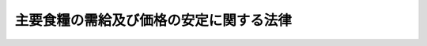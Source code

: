 .. _H06HO113:

========================================
主要食糧の需給及び価格の安定に関する法律
========================================

.. raw:: html
    
    
    <b>主要食糧の需給及び価格の安定に関する法律<br>
    （平成六年十二月十四日法律第百十三号）</b><br><br><div align="right">最終改正：平成二三年六月二四日法律第七四号</div><br><a name="0000000000000000000000000000000000000000000000000000000000000000000000000000000"></a>
    <br>
    　<a href="#1000000000001000000000000000000000000000000000000000000000000000000000000000000" target="data">第一章　総則（第一条―第三条）</a>
    <br>
    　<a href="#1000000000002000000000000000000000000000000000000000000000000000000000000000000" target="data">第二章　米穀の需給及び価格の安定を図るための措置</a>
    <br>
    　　<a href="#1000000000002000000001000000000000000000000000000000000000000000000000000000000" target="data">第一節　基本指針（第四条）</a>
    <br>
    　　<a href="#1000000000002000000002000000000000000000000000000000000000000000000000000000000" target="data">第二節　適正かつ円滑な流通の確保に関する措置</a>
    <br>
    　　　<a href="#1000000000002000000002000000001000000000000000000000000000000000000000000000000" target="data">第一款　生産調整方針（第五条―第七条）</a>
    <br>
    　　　<a href="#1000000000002000000002000000001002000000000000000000000000000000000000000000000" target="data">第一款の二　米穀の出荷又は販売の事業を行う者の遵守事項（第七条の二・第七条の三）</a>
    <br>
    　　　<a href="#1000000000002000000002000000002000000000000000000000000000000000000000000000000" target="data">第二款　米穀安定供給確保支援機構（第八条―第十七条）</a>
    <br>
    　　　<a href="#1000000000002000000002000000003000000000000000000000000000000000000000000000000" target="data">第三款　米穀価格形成センター（第十八条―第二十八条）</a>
    <br>
    　　<a href="#1000000000002000000003000000000000000000000000000000000000000000000000000000000" target="data">第三節　政府の買入れ及び売渡し（第二十九条―第三十三条）</a>
    <br>
    　　<a href="#1000000000002000000004000000000000000000000000000000000000000000000000000000000" target="data">第四節　政府以外の者の行う輸入及び輸出（第三十四条―第三十六条）</a>
    <br>
    　　<a href="#1000000000002000000005000000000000000000000000000000000000000000000000000000000" target="data">第五節　緊急時の措置（第三十七条―第四十条）</a>
    <br>
    　<a href="#1000000000003000000000000000000000000000000000000000000000000000000000000000000" target="data">第三章　麦その他主要食糧の需給及び価格の安定を図るための措置（第四十一条―第四十六条）</a>
    <br>
    　<a href="#1000000000004000000000000000000000000000000000000000000000000000000000000000000" target="data">第四章　雑則（第四十七条―第五十四条）</a>
    <br>
    　<a href="#1000000000005000000000000000000000000000000000000000000000000000000000000000000" target="data">第五章　罰則（第五十五条―第六十二条）</a>
    <br>
    　<a href="#5000000000000000000000000000000000000000000000000000000000000000000000000000000" target="data">附則</a>
    <br><p>　　　<b><a name="1000000000001000000000000000000000000000000000000000000000000000000000000000000">第一章　総則</a>
    </b>
    </p><p>
    </p><div class="arttitle"><a name="1000000000000000000000000000000000000000000000000100000000000000000000000000000">（目的）</a>
    </div><div class="item"><b>第一条</b>
    <a name="1000000000000000000000000000000000000000000000000100000000001000000000000000000"></a>
    　この法律は、主要な食糧である米穀及び麦が主食としての役割を果たし、かつ、重要な農産物としての地位を占めていることにかんがみ、米穀の生産者から消費者までの適正かつ円滑な流通を確保するための措置並びに政府による主要食糧の買入れ、輸入及び売渡しの措置を総合的に講ずることにより、主要食糧の需給及び価格の安定を図り、もって国民生活と国民経済の安定に資することを目的とする。
    </div>
    
    <p>
    </p><div class="arttitle"><a name="1000000000000000000000000000000000000000000000000200000000000000000000000000000">（主要食糧の需給及び価格の安定を図るための基本方針）</a>
    </div><div class="item"><b>第二条</b>
    <a name="1000000000000000000000000000000000000000000000000200000000001000000000000000000"></a>
    　政府は、米穀の需給及び価格の安定を図るため、米穀の需給の適確な見通しを策定し、これに基づき、整合性をもって、米穀の需給の均衡を図るための生産調整の円滑な推進、米穀の供給が不足する事態に備えた備蓄の機動的な運営及び消費者が必要とする米穀の適正かつ円滑な流通の確保を図るとともに、米穀の適切な買入れ、輸入及び売渡しを行うものとする。
    </div>
    <div class="item"><b><a name="1000000000000000000000000000000000000000000000000200000000002000000000000000000">２</a>
    </b>
    　政府は、前項に規定する生産調整の円滑な推進に関する施策を講ずるに当たっては、生産者の自主的な努力を支援することを旨とするとともに、水田における稲以外の作物の生産の振興に関する施策その他関連施策との有機的な連携を図りつつ、地域の特性に応じて、これを行うよう努めなければならない。
    </div>
    <div class="item"><b><a name="1000000000000000000000000000000000000000000000000200000000003000000000000000000">３</a>
    </b>
    　政府は、麦の需給及び価格の安定を図るため、麦の需給の適確な見通しを策定し、これに基づき、麦の供給が不足する事態に備えた備蓄の円滑な運営を図るとともに、麦の適切な輸入及び売渡しを行うものとする。
    </div>
    
    <p>
    </p><div class="arttitle"><a name="1000000000000000000000000000000000000000000000000300000000000000000000000000000">（定義）</a>
    </div><div class="item"><b>第三条</b>
    <a name="1000000000000000000000000000000000000000000000000300000000001000000000000000000"></a>
    　この法律において「主要食糧」とは、米穀、麦（小麦、大麦及びはだか麦をいう。以下同じ。）その他政令で定める食糧（これらを加工し、又は調製したものであって政令で定めるものを含む。）をいう。
    </div>
    <div class="item"><b><a name="1000000000000000000000000000000000000000000000000300000000002000000000000000000">２</a>
    </b>
    　この法律において「米穀の備蓄」とは、米穀の生産量の減少によりその供給が不足する事態に備え、必要な数量の米穀を在庫として保有することをいう。
    </div>
    <div class="item"><b><a name="1000000000000000000000000000000000000000000000000300000000003000000000000000000">３</a>
    </b>
    　この法律において「麦の備蓄」とは、麦の輸入の途絶等によりその供給が不足する事態に備え、必要な数量の麦を在庫として保有することをいう。
    </div>
    
    
    <p>　　　<b><a name="1000000000002000000000000000000000000000000000000000000000000000000000000000000">第二章　米穀の需給及び価格の安定を図るための措置</a>
    </b>
    </p><p>　　　　<b><a name="1000000000002000000001000000000000000000000000000000000000000000000000000000000">第一節　基本指針</a>
    </b>
    </p><p>
    </p><div class="item"><b><a name="1000000000000000000000000000000000000000000000000400000000000000000000000000000">第四条</a>
    </b>
    <a name="1000000000000000000000000000000000000000000000000400000000001000000000000000000"></a>
    　農林水産大臣は、米穀の需給及び価格の安定を図るため、政令で定めるところにより、毎年、米穀の需給及び価格の安定に関する基本指針（以下「基本指針」という。）を定めるものとする。
    </div>
    <div class="item"><b><a name="1000000000000000000000000000000000000000000000000400000000002000000000000000000">２</a>
    </b>
    　基本指針においては、次に掲げる事項を定めるものとする。
    <div class="number"><b><a name="1000000000000000000000000000000000000000000000000400000000002000000001000000000">一</a>
    </b>
    　米穀の需給及び価格の安定に関する基本方針
    </div>
    <div class="number"><b><a name="1000000000000000000000000000000000000000000000000400000000002000000002000000000">二</a>
    </b>
    　米穀の需給の見通しに関する事項
    </div>
    <div class="number"><b><a name="1000000000000000000000000000000000000000000000000400000000002000000003000000000">三</a>
    </b>
    　米穀の備蓄の目標数量その他米穀の備蓄の運営に関する事項
    </div>
    <div class="number"><b><a name="1000000000000000000000000000000000000000000000000400000000002000000004000000000">四</a>
    </b>
    　米穀の輸入数量及びその種類別の数量に関する事項
    </div>
    <div class="number"><b><a name="1000000000000000000000000000000000000000000000000400000000002000000005000000000">五</a>
    </b>
    　その他米穀の需給及び価格の安定に関する重要事項
    </div>
    </div>
    <div class="item"><b><a name="1000000000000000000000000000000000000000000000000400000000003000000000000000000">３</a>
    </b>
    　農林水産大臣は、前項第二号に掲げる事項を定めるため必要があるときは、都道府県知事に対し、資料の提出その他必要な協力を求めることができる。
    </div>
    <div class="item"><b><a name="1000000000000000000000000000000000000000000000000400000000004000000000000000000">４</a>
    </b>
    　農林水産大臣は、基本指針を定めようとするときは、食料・農業・農村政策審議会の意見を聴かなければならない。
    </div>
    <div class="item"><b><a name="1000000000000000000000000000000000000000000000000400000000005000000000000000000">５</a>
    </b>
    　農林水産大臣は、基本指針を定めたときは、遅滞なく、これを公表しなければならない。
    </div>
    <div class="item"><b><a name="1000000000000000000000000000000000000000000000000400000000006000000000000000000">６</a>
    </b>
    　農林水産大臣は、米穀の需給事情その他の経済事情に変動が生じた場合において、特に必要があると認めるときは、基本指針を変更することができる。
    </div>
    <div class="item"><b><a name="1000000000000000000000000000000000000000000000000400000000007000000000000000000">７</a>
    </b>
    　第三項から第五項までの規定は、前項の規定による基本指針の変更について準用する。
    </div>
    
    
    <p>　　　　<b><a name="1000000000002000000002000000000000000000000000000000000000000000000000000000000">第二節　適正かつ円滑な流通の確保に関する措置</a>
    </b>
    </p><p>　　　　　<b><a name="1000000000002000000002000000001000000000000000000000000000000000000000000000000">第一款　生産調整方針</a>
    </b>
    </p><p>
    </p><div class="arttitle"><a name="1000000000000000000000000000000000000000000000000500000000000000000000000000000">（生産調整方針の認定）</a>
    </div><div class="item"><b>第五条</b>
    <a name="1000000000000000000000000000000000000000000000000500000000001000000000000000000"></a>
    　米穀の生産者又は出荷の事業を行う者の組織する団体その他政令で定める者（以下「生産出荷団体等」という。）は、農林水産省令で定めるところにより、米穀の生産調整に関する方針（以下「生産調整方針」という。）を作成し、当該生産調整方針が適当である旨の農林水産大臣の認定を受けることができる。
    </div>
    <div class="item"><b><a name="1000000000000000000000000000000000000000000000000500000000002000000000000000000">２</a>
    </b>
    　生産調整方針においては、次に掲げる事項を定めるものとする。
    <div class="number"><b><a name="1000000000000000000000000000000000000000000000000500000000002000000001000000000">一</a>
    </b>
    　生産調整方針に従って米穀の生産を行う者に係る米穀の生産数量の目標（以下「生産数量目標」という。）の設定方針
    </div>
    <div class="number"><b><a name="1000000000000000000000000000000000000000000000000500000000002000000002000000000">二</a>
    </b>
    　生産数量目標を達成するためとるべき措置（天候その他の自然的条件の変化により生産数量目標を上回って生産された数量の米穀に係る措置を含む。）
    </div>
    </div>
    <div class="item"><b><a name="1000000000000000000000000000000000000000000000000500000000003000000000000000000">３</a>
    </b>
    　農林水産大臣は、第一項の認定の申請が次の各号のすべてに該当するときは、同項の認定をするものとする。
    <div class="number"><b><a name="1000000000000000000000000000000000000000000000000500000000003000000001000000000">一</a>
    </b>
    　生産調整方針の内容が基本指針に照らして適切なものであること。
    </div>
    <div class="number"><b><a name="1000000000000000000000000000000000000000000000000500000000003000000002000000000">二</a>
    </b>
    　前項第二号に掲げる事項が生産数量目標を確実に達成するために適切なものであること。
    </div>
    <div class="number"><b><a name="1000000000000000000000000000000000000000000000000500000000003000000003000000000">三</a>
    </b>
    　その他農林水産省令で定める基準に適合するものであること。
    </div>
    </div>
    <div class="item"><b><a name="1000000000000000000000000000000000000000000000000500000000004000000000000000000">４</a>
    </b>
    　前三項に規定するもののほか、生産調整方針の認定及びその取消しに関し必要な事項は、政令で定める。
    </div>
    
    <p>
    </p><div class="arttitle"><a name="1000000000000000000000000000000000000000000000000600000000000000000000000000000">（生産調整方針に関する助言及び指導）</a>
    </div><div class="item"><b>第六条</b>
    <a name="1000000000000000000000000000000000000000000000000600000000001000000000000000000"></a>
    　国は、生産出荷団体等に対し、生産調整方針の作成及びその適切な運用のために必要な助言及び指導を行うように努めるものとする。
    </div>
    
    <p>
    </p><div class="item"><b><a name="1000000000000000000000000000000000000000000000000700000000000000000000000000000">第七条</a>
    </b>
    <a name="1000000000000000000000000000000000000000000000000700000000001000000000000000000"></a>
    　生産出荷団体等は、生産調整方針の作成及びその適切な運用のため、地方公共団体に対し、必要な協力を求めることができる。
    </div>
    <div class="item"><b><a name="1000000000000000000000000000000000000000000000000700000000002000000000000000000">２</a>
    </b>
    　地方公共団体は、前項の規定により協力を求められた場合において、生産調整方針の作成及びその適切な運用がその地方公共団体の区域の特性に応じた農業の振興に資すると認めるときは、必要な助言及び指導を行うように努めるものとする。
    </div>
    
    
    <p>　　　　　<b><a name="1000000000002000000002000000001002000000000000000000000000000000000000000000000">第一款の二　米穀の出荷又は販売の事業を行う者の遵守事項</a>
    </b>
    </p><p>
    </p><div class="arttitle"><a name="1000000000000000000000000000000000000000000000000700200000000000000000000000000">（遵守事項）</a>
    </div><div class="item"><b>第七条の二</b>
    <a name="1000000000000000000000000000000000000000000000000700200000001000000000000000000"></a>
    　農林水産大臣は、米穀の適正かつ円滑な流通を確保するため、農林水産省令で、米穀の用途別の管理の方法その他の米穀の出荷又は販売の事業を行う者がその業務の方法に関し遵守すべき事項を定めることができる。
    </div>
    
    <p>
    </p><div class="arttitle"><a name="1000000000000000000000000000000000000000000000000700300000000000000000000000000">（勧告及び命令）</a>
    </div><div class="item"><b>第七条の三</b>
    <a name="1000000000000000000000000000000000000000000000000700300000001000000000000000000"></a>
    　農林水産大臣は、米穀の出荷又は販売の事業を行う者が前条の農林水産省令で定める事項を遵守していないと認めるときは、その者に対し、期限を定めて、その業務の方法を改善すべきことを勧告することができる。
    </div>
    <div class="item"><b><a name="1000000000000000000000000000000000000000000000000700300000002000000000000000000">２</a>
    </b>
    　農林水産大臣は、前項の規定による勧告を受けた者が、正当な理由がなくてその勧告に従わないときは、その者に対し、期限を定めて、その勧告に係る措置をとるべきことを命ずることができる。
    </div>
    
    
    <p>　　　　　<b><a name="1000000000002000000002000000002000000000000000000000000000000000000000000000000">第二款　米穀安定供給確保支援機構</a>
    </b>
    </p><p>
    </p><div class="arttitle"><a name="1000000000000000000000000000000000000000000000000800000000000000000000000000000">（指定）</a>
    </div><div class="item"><b>第八条</b>
    <a name="1000000000000000000000000000000000000000000000000800000000001000000000000000000"></a>
    　農林水産大臣は、米穀の安定供給の確保を支援することを目的とする一般社団法人、一般財団法人その他営利を目的としない法人であって、次条に規定する業務を適正かつ確実に行うことができると認められるものを、その申請により、全国を通じて一個に限り、米穀安定供給確保支援機構（以下「機構」という。）として指定することができる。
    </div>
    <div class="item"><b><a name="1000000000000000000000000000000000000000000000000800000000002000000000000000000">２</a>
    </b>
    　農林水産大臣は、前項の規定による指定をしたときは、機構の名称、住所及び事務所の所在地を官報で公示しなければならない。
    </div>
    <div class="item"><b><a name="1000000000000000000000000000000000000000000000000800000000003000000000000000000">３</a>
    </b>
    　機構は、その名称、住所又は事務所の所在地を変更しようとするときは、あらかじめ、その旨を農林水産大臣に届け出なければならない。
    </div>
    <div class="item"><b><a name="1000000000000000000000000000000000000000000000000800000000004000000000000000000">４</a>
    </b>
    　農林水産大臣は、前項の規定による届出があったときは、その旨を官報で公示しなければならない。
    </div>
    
    <p>
    </p><div class="arttitle"><a name="1000000000000000000000000000000000000000000000000900000000000000000000000000000">（業務）</a>
    </div><div class="item"><b>第九条</b>
    <a name="1000000000000000000000000000000000000000000000000900000000001000000000000000000"></a>
    　機構は、次に掲げる業務を行うものとする。
    <div class="number"><b><a name="1000000000000000000000000000000000000000000000000900000000001000000001000000000">一</a>
    </b>
    　第五条第一項の認定に係る生産調整方針に従って米穀の生産を行う者に対し、当該認定に係る生産調整方針に基づき同条第二項第二号に規定する米穀を在庫として保有する措置の実施のために必要な資金に充てるための無利子の資金の貸付けを行うこと。
    </div>
    <div class="number"><b><a name="1000000000000000000000000000000000000000000000000900000000001000000002000000000">二</a>
    </b>
    　米穀の安定供給の確保に資する売買取引に係る米穀の買受けに係る債務（当該債務の履行に必要な資金の借入れに係る債務を含む。）を保証すること。
    </div>
    <div class="number"><b><a name="1000000000000000000000000000000000000000000000000900000000001000000003000000000">三</a>
    </b>
    　前二号に掲げる業務に附帯する業務を行うこと。
    </div>
    </div>
    
    <p>
    </p><div class="arttitle"><a name="1000000000000000000000000000000000000000000000001000000000000000000000000000000">（業務の委託）</a>
    </div><div class="item"><b>第十条</b>
    <a name="1000000000000000000000000000000000000000000000001000000000001000000000000000000"></a>
    　機構は、農林水産大臣の認可を受けて、前条第一号に掲げる業務（貸付けの決定を除く。）及び同条第二号に掲げる業務（債務の保証の決定を除く。）の一部を金融機関に委託することができる。
    </div>
    <div class="item"><b><a name="1000000000000000000000000000000000000000000000001000000000002000000000000000000">２</a>
    </b>
    　金融機関は、他の法律の規定にかかわらず、前項の規定による委託を受け、当該業務を行うことができる。
    </div>
    
    <p>
    </p><div class="arttitle"><a name="1000000000000000000000000000000000000000000000001100000000000000000000000000000">（業務規程の認可）</a>
    </div><div class="item"><b>第十一条</b>
    <a name="1000000000000000000000000000000000000000000000001100000000001000000000000000000"></a>
    　機構は、第九条第一号及び第二号に掲げる業務（以下「貸付等業務」という。）を行うときは、貸付等業務の開始前に、貸付等業務の実施に関する規程（以下この款において「業務規程」という。）を作成し、農林水産大臣の認可を受けなければならない。これを変更しようとするときも、同様とする。
    </div>
    <div class="item"><b><a name="1000000000000000000000000000000000000000000000001100000000002000000000000000000">２</a>
    </b>
    　農林水産大臣は、前項の認可をした業務規程が貸付等業務の適正かつ確実な実施上不適当となったと認めるときは、その業務規程を変更すべきことを命ずることができる。
    </div>
    <div class="item"><b><a name="1000000000000000000000000000000000000000000000001100000000003000000000000000000">３</a>
    </b>
    　業務規程に記載すべき事項及び第一項の認可の基準については、農林水産省令で定める。
    </div>
    
    <p>
    </p><div class="arttitle"><a name="1000000000000000000000000000000000000000000000001200000000000000000000000000000">（事業計画等）</a>
    </div><div class="item"><b>第十二条</b>
    <a name="1000000000000000000000000000000000000000000000001200000000001000000000000000000"></a>
    　機構は、毎事業年度、農林水産省令で定めるところにより、事業計画及び収支予算を作成し、農林水産大臣の認可を受けなければならない。これを変更しようとするときも、同様とする。
    </div>
    <div class="item"><b><a name="1000000000000000000000000000000000000000000000001200000000002000000000000000000">２</a>
    </b>
    　機構は、農林水産省令で定めるところにより、毎事業年度終了後、事業報告書、貸借対照表、収支決算書及び財産目録を作成し、農林水産大臣に提出し、その承認を受けなければならない。
    </div>
    
    <p>
    </p><div class="arttitle"><a name="1000000000000000000000000000000000000000000000001300000000000000000000000000000">（区分経理）</a>
    </div><div class="item"><b>第十三条</b>
    <a name="1000000000000000000000000000000000000000000000001300000000001000000000000000000"></a>
    　機構は、第九条第一号に掲げる業務（これに附帯する業務を含む。）に係る経理、同条第二号に掲げる業務（これに附帯する業務を含む。）に係る経理及びその他の業務に係る経理をそれぞれ区分して整理しなければならない。
    </div>
    
    <p>
    </p><div class="arttitle"><a name="1000000000000000000000000000000000000000000000001400000000000000000000000000000">（農林水産省令への委任）</a>
    </div><div class="item"><b>第十四条</b>
    <a name="1000000000000000000000000000000000000000000000001400000000001000000000000000000"></a>
    　前二条に定めるもののほか、機構が貸付等業務を行う場合における機構の財務及び会計に関し必要な事項は、農林水産省令で定める。
    </div>
    
    <p>
    </p><div class="arttitle"><a name="1000000000000000000000000000000000000000000000001500000000000000000000000000000">（改善命令）</a>
    </div><div class="item"><b>第十五条</b>
    <a name="1000000000000000000000000000000000000000000000001500000000001000000000000000000"></a>
    　農林水産大臣は、第九条各号に掲げる業務の運営に関し改善が必要であると認めるときは、機構に対し、その改善に必要な措置をとるべきことを命ずることができる。
    </div>
    
    <p>
    </p><div class="arttitle"><a name="1000000000000000000000000000000000000000000000001600000000000000000000000000000">（指定の取消し）</a>
    </div><div class="item"><b>第十六条</b>
    <a name="1000000000000000000000000000000000000000000000001600000000001000000000000000000"></a>
    　農林水産大臣は、機構が次の各号のいずれかに該当するときは、第八条第一項の規定による指定（以下この条において「指定」という。）を取り消すことができる。
    <div class="number"><b><a name="1000000000000000000000000000000000000000000000001600000000001000000001000000000">一</a>
    </b>
    　第九条各号に掲げる業務を適正かつ確実に実施することができないと認められるとき。
    </div>
    <div class="number"><b><a name="1000000000000000000000000000000000000000000000001600000000001000000002000000000">二</a>
    </b>
    　指定に関し不正の行為があったとき。
    </div>
    <div class="number"><b><a name="1000000000000000000000000000000000000000000000001600000000001000000003000000000">三</a>
    </b>
    　この款の規定又は当該規定に基づく命令若しくは処分に違反したとき。
    </div>
    <div class="number"><b><a name="1000000000000000000000000000000000000000000000001600000000001000000004000000000">四</a>
    </b>
    　第十一条第一項の認可を受けた業務規程によらないで貸付等業務を行ったとき。
    </div>
    </div>
    <div class="item"><b><a name="1000000000000000000000000000000000000000000000001600000000002000000000000000000">２</a>
    </b>
    　農林水産大臣は、前項の規定により指定を取り消したときは、その旨を官報で公示しなければならない。
    </div>
    
    <p>
    </p><div class="arttitle"><a name="1000000000000000000000000000000000000000000000001700000000000000000000000000000">（資金の貸付け）</a>
    </div><div class="item"><b>第十七条</b>
    <a name="1000000000000000000000000000000000000000000000001700000000001000000000000000000"></a>
    　政府は、機構に対し、第九条第一号に掲げる業務に要する資金の一部を無利子で貸し付けることができる。
    </div>
    <div class="item"><b><a name="1000000000000000000000000000000000000000000000001700000000002000000000000000000">２</a>
    </b>
    　前項の規定による貸付金の償還方法は、政令で定める。
    </div>
    
    
    <p>　　　　　<b><a name="1000000000002000000002000000003000000000000000000000000000000000000000000000000">第三款　米穀価格形成センター</a>
    </b>
    </p><p>
    </p><div class="arttitle"><a name="1000000000000000000000000000000000000000000000001800000000000000000000000000000">（指定）</a>
    </div><div class="item"><b>第十八条</b>
    <a name="1000000000000000000000000000000000000000000000001800000000001000000000000000000"></a>
    　農林水産大臣は、米穀の取引の指標とすべき適正な価格の形成を図り、もってその円滑な取引に資することを目的とする一般社団法人、一般財団法人その他営利を目的としない法人であって、次条に規定する業務を適正かつ確実に行うことができると認められるものを、その申請により、米穀価格形成センター（以下「センター」という。）として指定することができる。
    </div>
    <div class="item"><b><a name="1000000000000000000000000000000000000000000000001800000000002000000000000000000">２</a>
    </b>
    　農林水産大臣は、前項の規定による指定をしたときは、当該センターの名称、住所及び事務所の所在地を官報で公示しなければならない。
    </div>
    <div class="item"><b><a name="1000000000000000000000000000000000000000000000001800000000003000000000000000000">３</a>
    </b>
    　センターは、その名称、住所又は事務所の所在地を変更しようとするときは、あらかじめ、その旨を農林水産大臣に届け出なければならない。
    </div>
    <div class="item"><b><a name="1000000000000000000000000000000000000000000000001800000000004000000000000000000">４</a>
    </b>
    　農林水産大臣は、前項の規定による届出があったときは、その旨を官報で公示しなければならない。
    </div>
    
    <p>
    </p><div class="arttitle"><a name="1000000000000000000000000000000000000000000000001900000000000000000000000000000">（業務）</a>
    </div><div class="item"><b>第十九条</b>
    <a name="1000000000000000000000000000000000000000000000001900000000001000000000000000000"></a>
    　センターは、次に掲げる業務を行うものとする。
    <div class="number"><b><a name="1000000000000000000000000000000000000000000000001900000000001000000001000000000">一</a>
    </b>
    　米穀の取引の指標とすべき価格の形成に必要なその売買取引を行うための施設（以下「価格形成施設」という。）を開設すること。
    </div>
    <div class="number"><b><a name="1000000000000000000000000000000000000000000000001900000000001000000002000000000">二</a>
    </b>
    　前号に掲げる業務に附帯する業務を行うこと。
    </div>
    </div>
    
    <p>
    </p><div class="arttitle"><a name="1000000000000000000000000000000000000000000000002000000000000000000000000000000">（業務規程の認可）</a>
    </div><div class="item"><b>第二十条</b>
    <a name="1000000000000000000000000000000000000000000000002000000000001000000000000000000"></a>
    　センターは、前条第一号に掲げる業務を行うときは、当該業務の開始前に、当該業務の実施に関する規程（以下この款において「業務規程」という。）を作成し、農林水産大臣の認可を受けなければならない。これを変更しようとするときも、同様とする。
    </div>
    <div class="item"><b><a name="1000000000000000000000000000000000000000000000002000000000002000000000000000000">２</a>
    </b>
    　農林水産大臣は、前項の認可をした業務規程が前条第一号に掲げる業務の適正かつ確実な実施上不適当となったと認めるときは、その業務規程を変更すべきことを命ずることができる。
    </div>
    <div class="item"><b><a name="1000000000000000000000000000000000000000000000002000000000003000000000000000000">３</a>
    </b>
    　業務規程に記載すべき事項及び第一項の認可の基準については、農林水産省令で定める。
    </div>
    
    <p>
    </p><div class="arttitle"><a name="1000000000000000000000000000000000000000000000002100000000000000000000000000000">（売買取引を行うことができる者）</a>
    </div><div class="item"><b>第二十一条</b>
    <a name="1000000000000000000000000000000000000000000000002100000000001000000000000000000"></a>
    　価格形成施設における米穀の売買取引（以下「売買取引」という。）を行うことができる者は、米穀の買入れ又は売渡しの業務を適確に遂行するに足りる資力信用を有しない者その他の業務規程で定める者以外の者とする。
    </div>
    
    <p>
    </p><div class="arttitle"><a name="1000000000000000000000000000000000000000000000002200000000000000000000000000000">（売買取引）</a>
    </div><div class="item"><b>第二十二条</b>
    <a name="1000000000000000000000000000000000000000000000002200000000001000000000000000000"></a>
    　売買取引は、入札の方法その他業務規程で定める方法によらなければならない。
    </div>
    <div class="item"><b><a name="1000000000000000000000000000000000000000000000002200000000002000000000000000000">２</a>
    </b>
    　センターは、売買取引において、不正な行為が行われ、又は不当な価格が形成されていると認めるときは、業務規程で定めるところにより、売買取引を行う者に対し、売買取引の制限をすることができる。
    </div>
    <div class="item"><b><a name="1000000000000000000000000000000000000000000000002200000000003000000000000000000">３</a>
    </b>
    　センターは、前項の規定により売買取引の制限をしたときは、速やかに、その旨を農林水産大臣に報告しなければならない。
    </div>
    
    <p>
    </p><div class="arttitle"><a name="1000000000000000000000000000000000000000000000002300000000000000000000000000000">（売買取引数量等の公表）</a>
    </div><div class="item"><b>第二十三条</b>
    <a name="1000000000000000000000000000000000000000000000002300000000001000000000000000000"></a>
    　センターは、売買取引が行われたときは、売買取引の数量及び価格その他農林水産省令で定める事項を公表しなければならない。
    </div>
    
    <p>
    </p><div class="arttitle"><a name="1000000000000000000000000000000000000000000000002400000000000000000000000000000">（事業計画等）</a>
    </div><div class="item"><b>第二十四条</b>
    <a name="1000000000000000000000000000000000000000000000002400000000001000000000000000000"></a>
    　センターは、毎事業年度、農林水産省令で定めるところにより、事業計画及び収支予算を作成し、農林水産大臣の認可を受けなければならない。これを変更しようとするときも、同様とする。
    </div>
    <div class="item"><b><a name="1000000000000000000000000000000000000000000000002400000000002000000000000000000">２</a>
    </b>
    　センターは、農林水産省令で定めるところにより、毎事業年度終了後、事業報告書及び収支決算書を作成し、農林水産大臣に提出しなければならない。
    </div>
    
    <p>
    </p><div class="arttitle"><a name="1000000000000000000000000000000000000000000000002500000000000000000000000000000">（役員の選任及び解任）</a>
    </div><div class="item"><b>第二十五条</b>
    <a name="1000000000000000000000000000000000000000000000002500000000001000000000000000000"></a>
    　センターの役員の選任及び解任は、農林水産大臣の認可を受けなければ、その効力を生じない。
    </div>
    <div class="item"><b><a name="1000000000000000000000000000000000000000000000002500000000002000000000000000000">２</a>
    </b>
    　センターの役員が、この款の規定（当該規定に基づく命令及び処分を含む。）若しくは第二十条第一項の認可を受けた業務規程に違反する行為をしたとき、又は第十九条第一号に掲げる業務に関し著しく不適当な行為をしたときは、農林水産大臣は、センターに対し、その役員を解任すべきことを命ずることができる。
    </div>
    
    <p>
    </p><div class="arttitle"><a name="1000000000000000000000000000000000000000000000002600000000000000000000000000000">（秘密保持義務）</a>
    </div><div class="item"><b>第二十六条</b>
    <a name="1000000000000000000000000000000000000000000000002600000000001000000000000000000"></a>
    　センターの役員若しくは職員又はこれらの職にあった者は、第十九条第一号に掲げる業務に関して知り得た秘密を漏らしてはならない。
    </div>
    
    <p>
    </p><div class="arttitle"><a name="1000000000000000000000000000000000000000000000002700000000000000000000000000000">（改善命令）</a>
    </div><div class="item"><b>第二十七条</b>
    <a name="1000000000000000000000000000000000000000000000002700000000001000000000000000000"></a>
    　農林水産大臣は、第十九条各号に掲げる業務の運営に関し改善が必要であると認めるときは、センターに対し、その改善に必要な措置をとるべきことを命ずることができる。
    </div>
    
    <p>
    </p><div class="arttitle"><a name="1000000000000000000000000000000000000000000000002800000000000000000000000000000">（指定の取消し）</a>
    </div><div class="item"><b>第二十八条</b>
    <a name="1000000000000000000000000000000000000000000000002800000000001000000000000000000"></a>
    　農林水産大臣は、センターが次の各号のいずれかに該当するときは、第十八条第一項の規定による指定（以下この条において「指定」という。）を取り消すことができる。
    <div class="number"><b><a name="1000000000000000000000000000000000000000000000002800000000001000000001000000000">一</a>
    </b>
    　第十九条各号に掲げる業務を適正かつ確実に実施することができないと認められるとき。
    </div>
    <div class="number"><b><a name="1000000000000000000000000000000000000000000000002800000000001000000002000000000">二</a>
    </b>
    　指定に関し不正の行為があったとき。
    </div>
    <div class="number"><b><a name="1000000000000000000000000000000000000000000000002800000000001000000003000000000">三</a>
    </b>
    　この款の規定又は当該規定に基づく命令若しくは処分に違反したとき。
    </div>
    <div class="number"><b><a name="1000000000000000000000000000000000000000000000002800000000001000000004000000000">四</a>
    </b>
    　第二十条第一項の認可を受けた業務規程によらないで第十九条第一号に掲げる業務を行ったとき。
    </div>
    </div>
    <div class="item"><b><a name="1000000000000000000000000000000000000000000000002800000000002000000000000000000">２</a>
    </b>
    　農林水産大臣は、前項の規定により指定を取り消したときは、その旨を官報で公示しなければならない。
    </div>
    
    
    
    <p>　　　　<b><a name="1000000000002000000003000000000000000000000000000000000000000000000000000000000">第三節　政府の買入れ及び売渡し</a>
    </b>
    </p><p>
    </p><div class="arttitle"><a name="1000000000000000000000000000000000000000000000002900000000000000000000000000000">（米穀の政府買入れ及び政府売渡し）</a>
    </div><div class="item"><b>第二十九条</b>
    <a name="1000000000000000000000000000000000000000000000002900000000001000000000000000000"></a>
    　政府は、米穀の備蓄の円滑な運営を図るため、農林水産省令で定める手続に従い、基本指針に即して、国内産米穀の買入れを行い、及び第四十七条第二項に規定する届出事業者その他農林水産省令で定める者（以下「買受資格者」という。）に対し当該米穀の売渡しを行うものとする。
    </div>
    
    <p>
    </p><div class="arttitle"><a name="1000000000000000000000000000000000000000000000003000000000000000000000000000000">（米穀等の輸入を目的とする買入れ及び当該米穀の売渡し）</a>
    </div><div class="item"><b>第三十条</b>
    <a name="1000000000000000000000000000000000000000000000003000000000001000000000000000000"></a>
    　政府は、米穀等（米穀及び米穀を加工し、又は調製したものであって政令で定めるものをいう。以下この章において同じ。）の輸入を目的とする買入れを行い、及び買受資格者に対し当該米穀の売渡しを行うことができる。
    </div>
    <div class="item"><b><a name="1000000000000000000000000000000000000000000000003000000000002000000000000000000">２</a>
    </b>
    　政府は、必要があると認める場合には、前項の米穀等の買入れを他に委託することができる。
    </div>
    <div class="item"><b><a name="1000000000000000000000000000000000000000000000003000000000003000000000000000000">３</a>
    </b>
    　第一項の輸入を目的とする買入れに係る米穀を同項の規定により売り渡す場合の価格は、国際約束に従って農林水産大臣が定めて告示する額を、当該米穀の買入れの価格に加えて得た額を超えてはならない。
    </div>
    
    <p>
    </p><div class="arttitle"><a name="1000000000000000000000000000000000000000000000003100000000000000000000000000000">（輸入に係る米穀等の特別な方式による買入れ及び売渡し）</a>
    </div><div class="item"><b>第三十一条</b>
    <a name="1000000000000000000000000000000000000000000000003100000000001000000000000000000"></a>
    　政府は、米穀等の輸入を行おうとする者及び当該輸入に係る米穀等の買受けを行おうとする買受資格者の連名による申込みに応じて、当該輸入に係る米穀等を買い入れることができる。
    </div>
    <div class="item"><b><a name="1000000000000000000000000000000000000000000000003100000000002000000000000000000">２</a>
    </b>
    　政府は、前項の規定により買い入れた米穀等を同項の申込みを行った買受資格者に対し、当該申込みに応じて売り渡すものとする。
    </div>
    <div class="item"><b><a name="1000000000000000000000000000000000000000000000003100000000003000000000000000000">３</a>
    </b>
    　第一項の規定により買い入れた米穀等を前項の規定により売り渡す場合の価格は、国際約束に従って農林水産大臣が定めて告示する額を、当該米穀等の買入れの価格に加えて得た額を超えてはならない。
    </div>
    
    <p>
    </p><div class="arttitle"><a name="1000000000000000000000000000000000000000000000003200000000000000000000000000000">（米穀等の輸出を目的とする売渡し）</a>
    </div><div class="item"><b>第三十二条</b>
    <a name="1000000000000000000000000000000000000000000000003200000000001000000000000000000"></a>
    　政府は、特に必要があると認めるときは、米穀等の輸出を目的とする売渡しを行うことができる。
    </div>
    <div class="item"><b><a name="1000000000000000000000000000000000000000000000003200000000002000000000000000000">２</a>
    </b>
    　第三十条第二項の規定は、前項の米穀等の売渡しについて準用する。
    </div>
    
    <p>
    </p><div class="arttitle"><a name="1000000000000000000000000000000000000000000000003300000000000000000000000000000">（政府売渡しの附帯条件等）</a>
    </div><div class="item"><b>第三十三条</b>
    <a name="1000000000000000000000000000000000000000000000003300000000001000000000000000000"></a>
    　農林水産大臣は、第二十九条から前条までの規定により米穀を売り渡す場合には、売渡しに係る米穀の譲渡又は使用に関し、その時期、相手方等の制限その他必要な条件を付することができる。
    </div>
    <div class="item"><b><a name="1000000000000000000000000000000000000000000000003300000000002000000000000000000">２</a>
    </b>
    　農林水産大臣は、前項の規定により条件を付されて米穀の売渡しを受けた者が、その条件に違反したときは、当該違反に係る米穀の売渡価格に農林水産大臣が定める割合を乗じて得られる金額に相当する額の違約金を徴収することができる。
    </div>
    
    
    <p>　　　　<b><a name="1000000000002000000004000000000000000000000000000000000000000000000000000000000">第四節　政府以外の者の行う輸入及び輸出</a>
    </b>
    </p><p>
    </p><div class="arttitle"><a name="1000000000000000000000000000000000000000000000003400000000000000000000000000000">（米穀等の輸入）</a>
    </div><div class="item"><b>第三十四条</b>
    <a name="1000000000000000000000000000000000000000000000003400000000001000000000000000000"></a>
    　米穀等の輸入（<a href="/cgi-bin/idxrefer.cgi?H_FILE=%8f%ba%93%f1%8b%e3%96%40%98%5a%88%ea&amp;REF_NAME=%8a%d6%90%c5%96%40&amp;ANCHOR_F=&amp;ANCHOR_T=" target="inyo">関税法</a>
    （昭和二十九年法律第六十一号）<a href="/cgi-bin/idxrefer.cgi?H_FILE=%8f%ba%93%f1%8b%e3%96%40%98%5a%88%ea&amp;REF_NAME=%91%e6%93%f1%8f%f0&amp;ANCHOR_F=1000000000000000000000000000000000000000000000000200000000000000000000000000000&amp;ANCHOR_T=1000000000000000000000000000000000000000000000000200000000000000000000000000000#1000000000000000000000000000000000000000000000000200000000000000000000000000000" target="inyo">第二条</a>
    に定める輸入をいう。以下この項及び第四十五条第一項において同じ。）を行おうとする者は、国際約束に従って農林水産大臣が定めて告示する額に、当該輸入に係る米穀等の数量を乗じて得た額を、政府に納付しなければならない。ただし、次に掲げる場合は、この限りでない。
    <div class="number"><b><a name="1000000000000000000000000000000000000000000000003400000000001000000001000000000">一</a>
    </b>
    　第三十条第二項の規定による政府の委託を受けて輸入する場合
    </div>
    <div class="number"><b><a name="1000000000000000000000000000000000000000000000003400000000001000000002000000000">二</a>
    </b>
    　第三十一条の規定による連名による申込みに応じて行う政府の買入れ及び売渡しに係る米穀等を輸入する場合
    </div>
    <div class="number"><b><a name="1000000000000000000000000000000000000000000000003400000000001000000003000000000">三</a>
    </b>
    　国内の需給及び価格の安定に悪影響を及ぼすおそれのないものとして政令で定める米穀等を輸入する場合
    </div>
    </div>
    <div class="item"><b><a name="1000000000000000000000000000000000000000000000003400000000002000000000000000000">２</a>
    </b>
    　前項の納付金の受領は、<a href="/cgi-bin/idxrefer.cgi?H_FILE=%8f%ba%93%f1%8b%e3%96%40%98%5a%88%ea&amp;REF_NAME=%8a%d6%90%c5%96%40%91%e6%8e%b5%8f%5c%8f%f0%91%e6%88%ea%8d%80&amp;ANCHOR_F=1000000000000000000000000000000000000000000000007000000000001000000000000000000&amp;ANCHOR_T=1000000000000000000000000000000000000000000000007000000000001000000000000000000#1000000000000000000000000000000000000000000000007000000000001000000000000000000" target="inyo">関税法第七十条第一項</a>
    の許可、承認等とみなす。
    </div>
    <div class="item"><b><a name="1000000000000000000000000000000000000000000000003400000000003000000000000000000">３</a>
    </b>
    　第一項の納付金の納付手続その他納付金に関し必要な事項は、政令で定める。
    </div>
    
    <p>
    </p><div class="arttitle"><a name="1000000000000000000000000000000000000000000000003500000000000000000000000000000">（米穀の輸入数量の届出）</a>
    </div><div class="item"><b>第三十五条</b>
    <a name="1000000000000000000000000000000000000000000000003500000000001000000000000000000"></a>
    　前条第一項第三号に規定する米穀等のうち政令で定める米穀の輸入を行おうとする者は、農林水産省令で定めるところにより、あらかじめ、当該輸入に係る数量を農林水産大臣に届け出なければならない。
    </div>
    
    <p>
    </p><div class="arttitle"><a name="1000000000000000000000000000000000000000000000003600000000000000000000000000000">（米穀の輸出数量の届出）</a>
    </div><div class="item"><b>第三十六条</b>
    <a name="1000000000000000000000000000000000000000000000003600000000001000000000000000000"></a>
    　米穀の輸出を行おうとする者は、次に掲げる場合を除き、農林水産省令で定めるところにより、あらかじめ、当該輸出に係る数量を農林水産大臣に届け出なければならない。
    <div class="number"><b><a name="1000000000000000000000000000000000000000000000003600000000001000000001000000000">一</a>
    </b>
    　第三十二条第二項において準用する第三十条第二項の規定による政府の委託を受けて輸出する場合
    </div>
    <div class="number"><b><a name="1000000000000000000000000000000000000000000000003600000000001000000002000000000">二</a>
    </b>
    　国内の需給及び価格の安定に悪影響を及ぼすおそれのないものとして政令で定める米穀を輸出する場合
    </div>
    </div>
    
    
    <p>　　　　<b><a name="1000000000002000000005000000000000000000000000000000000000000000000000000000000">第五節　緊急時の措置</a>
    </b>
    </p><p>
    </p><div class="arttitle"><a name="1000000000000000000000000000000000000000000000003700000000000000000000000000000">（緊急時における対応）</a>
    </div><div class="item"><b>第三十七条</b>
    <a name="1000000000000000000000000000000000000000000000003700000000001000000000000000000"></a>
    　政府は、米穀の供給が大幅に不足し、又は不足するおそれがあるため、米穀の適正かつ円滑な供給が相当の期間極めて困難となることにより、国民生活の安定及び国民経済の円滑な運営に著しい支障を生じ、又は生ずるおそれがある場合において、その事態に対処するため次条から第四十条までに規定する措置を講ずる必要があると認めるときは、閣議の決定を経て、その旨を告示するものとする。
    </div>
    <div class="item"><b><a name="1000000000000000000000000000000000000000000000003700000000002000000000000000000">２</a>
    </b>
    　農林水産大臣は、前項の規定による告示のあったときは、政令で定めるところにより、基本指針を変更し、地域別及び期間別の米穀の供給目標数量を追加して定めなければならない。第四条第一項の規定により基本指針を定める場合においても、同様とする。
    </div>
    <div class="item"><b><a name="1000000000000000000000000000000000000000000000003700000000003000000000000000000">３</a>
    </b>
    　政府は、第一項に規定する事態が消滅したと認めるときは、直ちに、閣議の決定を経て、その旨を告示するものとする。
    </div>
    
    <p>
    </p><div class="arttitle"><a name="1000000000000000000000000000000000000000000000003800000000000000000000000000000">（米穀の出荷又は販売の事業を行う者に対する命令）</a>
    </div><div class="item"><b>第三十八条</b>
    <a name="1000000000000000000000000000000000000000000000003800000000001000000000000000000"></a>
    　農林水産大臣は、前条第一項に規定する事態に対処するため、基本指針に即して、米穀の出荷又は販売の事業を行う者に対し、その保有する米穀の譲渡、移動又は保管に関し、地域又は時期の指定、数量又は価格の制限に服すべきことを命ずることができる。
    </div>
    
    <p>
    </p><div class="arttitle"><a name="1000000000000000000000000000000000000000000000003900000000000000000000000000000">（米穀の生産者に対する命令）</a>
    </div><div class="item"><b>第三十九条</b>
    <a name="1000000000000000000000000000000000000000000000003900000000001000000000000000000"></a>
    　農林水産大臣は、前条に規定する措置を講じてもなお米穀の適正かつ円滑な供給を確保することが困難であると認められるときは、米穀の生産者に対し、売渡しをすべき期限及び数量を定めて、その生産した米穀を、政府に売り渡すべきことを命ずることができる。
    </div>
    <div class="item"><b><a name="1000000000000000000000000000000000000000000000003900000000002000000000000000000">２</a>
    </b>
    　前項の場合における政府の買入れの価格は、時価によるものとする。
    </div>
    
    <p>
    </p><div class="arttitle"><a name="1000000000000000000000000000000000000000000000004000000000000000000000000000000">（米穀の割当て又は配給等）</a>
    </div><div class="item"><b>第四十条</b>
    <a name="1000000000000000000000000000000000000000000000004000000000001000000000000000000"></a>
    　前二条に規定する措置をもってしては、第三十七条第一項に規定する事態を克服することが著しく困難であると認められる場合においては、政令で、米穀の割当て若しくは配給又は米穀の使用、譲渡若しくは譲受の制限若しくは禁止に関し必要な事項を定めることができる。
    </div>
    <div class="item"><b><a name="1000000000000000000000000000000000000000000000004000000000002000000000000000000">２</a>
    </b>
    　前項の政令で定める事項は、その事態を克服するため必要な限度を超えるものであってはならない。
    </div>
    
    
    
    <p>　　　<b><a name="1000000000003000000000000000000000000000000000000000000000000000000000000000000">第三章　麦その他主要食糧の需給及び価格の安定を図るための措置</a>
    </b>
    </p><p>
    </p><div class="arttitle"><a name="1000000000000000000000000000000000000000000000004100000000000000000000000000000">（麦の需給見通し）</a>
    </div><div class="item"><b>第四十一条</b>
    <a name="1000000000000000000000000000000000000000000000004100000000001000000000000000000"></a>
    　農林水産大臣は、麦の需給及び価格の安定を図るため、政令で定めるところにより、毎年、麦の需給に関する見通し（以下「需給見通し」という。）を定めるものとする。
    </div>
    <div class="item"><b><a name="1000000000000000000000000000000000000000000000004100000000002000000000000000000">２</a>
    </b>
    　需給見通しにおいては、次に掲げる事項を定めるものとする。
    <div class="number"><b><a name="1000000000000000000000000000000000000000000000004100000000002000000001000000000">一</a>
    </b>
    　麦の種類別需要数量に関する事項
    </div>
    <div class="number"><b><a name="1000000000000000000000000000000000000000000000004100000000002000000002000000000">二</a>
    </b>
    　前号の種類別需要数量に対応する麦の生産数量及び輸入数量に関する事項
    </div>
    <div class="number"><b><a name="1000000000000000000000000000000000000000000000004100000000002000000003000000000">三</a>
    </b>
    　麦の備蓄の種類別目標数量その他麦の備蓄の運営に関する事項
    </div>
    <div class="number"><b><a name="1000000000000000000000000000000000000000000000004100000000002000000004000000000">四</a>
    </b>
    　その他麦の需給の安定に関する重要事項
    </div>
    </div>
    <div class="item"><b><a name="1000000000000000000000000000000000000000000000004100000000003000000000000000000">３</a>
    </b>
    　第四条第三項から第七項までの規定は、需給見通しについて準用する。この場合において、同条第三項中「前項第二号」とあるのは「第四十一条第二項第一号及び第二号」と、同条第六項中「米穀」とあるのは「麦」と読み替えるものとする。
    </div>
    
    <p>
    </p><div class="arttitle"><a name="1000000000000000000000000000000000000000000000004200000000000000000000000000000">（麦等の輸入を目的とする買入れ及び当該麦の売渡し）</a>
    </div><div class="item"><b>第四十二条</b>
    <a name="1000000000000000000000000000000000000000000000004200000000001000000000000000000"></a>
    　政府は、麦等（麦その他政令で定めるもの及びこれらを加工し、又は調製したものであって政令で定めるものをいう。第五項及び次条から第四十五条までにおいて同じ。）の輸入を目的とする買入れを行うことができる。
    </div>
    <div class="item"><b><a name="1000000000000000000000000000000000000000000000004200000000002000000000000000000">２</a>
    </b>
    　政府は、前項の輸入を目的とする買入れに係る麦を、随意契約により売り渡すものとする。ただし、農林水産大臣が随意契約によることを不適当と認める場合には、入札の方法による一般競争契約又は指名競争契約のうち農林水産大臣が選択する競争契約により売り渡すものとする。
    </div>
    <div class="item"><b><a name="1000000000000000000000000000000000000000000000004200000000003000000000000000000">３</a>
    </b>
    　第一項の輸入を目的とする買入れに係る麦を前項の規定により売り渡す場合の価格は、国際約束に従って農林水産大臣が定めて告示する額を、当該麦の買入れの価格に加えて得た額を超えてはならない。
    </div>
    <div class="item"><b><a name="1000000000000000000000000000000000000000000000004200000000004000000000000000000">４</a>
    </b>
    　第一項の規定による麦の買入れ及び第二項の規定による当該麦の売渡しは、麦の適切な供給及び麦の備蓄の円滑な運営を図るため、需給見通しに即して行うものとする。
    </div>
    <div class="item"><b><a name="1000000000000000000000000000000000000000000000004200000000005000000000000000000">５</a>
    </b>
    　第三十条第二項の規定は、第一項の麦等の買入れについて準用する。
    </div>
    
    <p>
    </p><div class="arttitle"><a name="1000000000000000000000000000000000000000000000004300000000000000000000000000000">（輸入に係る麦等の特別な方式による買入れ及び売渡し）</a>
    </div><div class="item"><b>第四十三条</b>
    <a name="1000000000000000000000000000000000000000000000004300000000001000000000000000000"></a>
    　政府は、麦等の輸入を行おうとする者及び当該輸入に係る麦等の買受けを行おうとする者の連名による申込みに応じて、当該輸入に係る麦等を買い入れることができる。
    </div>
    <div class="item"><b><a name="1000000000000000000000000000000000000000000000004300000000002000000000000000000">２</a>
    </b>
    　政府は、前項の規定により買い入れた麦等を同項の買受けの申込みを行った者に対し、当該申込みに応じて売り渡すものとする。
    </div>
    <div class="item"><b><a name="1000000000000000000000000000000000000000000000004300000000003000000000000000000">３</a>
    </b>
    　第一項の規定により買い入れた麦等を前項の規定により売り渡す場合の価格は、国際約束に従って農林水産大臣が定めて告示する額を、当該麦等の買入れの価格に加えて得た額を超えてはならない。
    </div>
    <div class="item"><b><a name="1000000000000000000000000000000000000000000000004300000000004000000000000000000">４</a>
    </b>
    　第一項の規定による麦の買入れ及び第二項の規定による当該麦の売渡しは、麦の適切な供給を図るため、需給見通しに即して行うものとする。
    </div>
    
    <p>
    </p><div class="arttitle"><a name="1000000000000000000000000000000000000000000000004400000000000000000000000000000">（準用）</a>
    </div><div class="item"><b>第四十四条</b>
    <a name="1000000000000000000000000000000000000000000000004400000000001000000000000000000"></a>
    　第三十二条の規定は麦等の売渡しについて、第三十三条の規定は麦の売渡しについて準用する。この場合において、同条第一項中「第二十九条から前条まで」とあるのは、「前条、第四十二条及び第四十三条」と読み替えるものとする。
    </div>
    
    <p>
    </p><div class="arttitle"><a name="1000000000000000000000000000000000000000000000004500000000000000000000000000000">（麦等の輸入）</a>
    </div><div class="item"><b>第四十五条</b>
    <a name="1000000000000000000000000000000000000000000000004500000000001000000000000000000"></a>
    　麦等の輸入を行おうとする者は、国際約束に従って農林水産大臣が定めて告示する額に、当該輸入に係る麦等の数量を乗じて得た額を、政府に納付しなければならない。ただし、次に掲げる場合は、この限りでない。
    <div class="number"><b><a name="1000000000000000000000000000000000000000000000004500000000001000000001000000000">一</a>
    </b>
    　第四十二条第五項において準用する第三十条第二項の規定による政府の委託を受けて輸入する場合
    </div>
    <div class="number"><b><a name="1000000000000000000000000000000000000000000000004500000000001000000002000000000">二</a>
    </b>
    　第四十三条の規定による連名による申込みに応じて行う政府の買入れ及び売渡しに係る麦等を輸入する場合
    </div>
    <div class="number"><b><a name="1000000000000000000000000000000000000000000000004500000000001000000003000000000">三</a>
    </b>
    　国内の需給及び価格の安定に悪影響を及ぼすおそれのないものとしてび麦以外の主要食糧の買入れの価格に加えて得た額を超えてはならない。
    </div>
    
    
    <p>　　　<b><a name="1000000000004000000000000000000000000000000000000000000000000000000000000000000">第四章　雑則</a>
    </b>
    </p><p>
    </p><div class="arttitle"><a name="1000000000000000000000000000000000000000000000004700000000000000000000000000000">（米穀の出荷又は販売の事業の届出）</a>
    </div><div class="item"><b>第四十七条</b>
    <a name="1000000000000000000000000000000000000000000000004700000000001000000000000000000"></a>
    　米穀の出荷又は販売の事業（その事業の規模が農林水産省令で定める規模未満であるものを除く。第五十九条において同じ。）を行おうとする者は、農林水産省令で定めるところにより、あらかじめ、次に掲げる事項を農林水産大臣に届け出なければならない。
    <div class="number"><b><a name="1000000000000000000000000000000000000000000000004700000000001000000001000000000">一</a>
    </b>
    　商号、名称又は氏名及び住所
    </div>
    <div class="number"><b><a name="1000000000000000000000000000000000000000000000004700000000001000000002000000000">二</a>
    </b>
    　法人である場合においては、その代表者の氏名
    </div>
    <div class="number"><b><a name="1000000000000000000000000000000000000000000000004700000000001000000003000000000">三</a>
    </b>
    　主たる事務所の所在地
    </div>
    <div class="number"><b><a name="1000000000000000000000000000000000000000000000004700000000001000000004000000000">四</a>
    </b>
    　その他農林水産省令で定める事項
    </div>
    </div>
    <div class="item"><b><a name="1000000000000000000000000000000000000000000000004700000000002000000000000000000">２</a>
    </b>
    　前項の規定による届出をした者（以下「届出事業者」という。）は、同項各号に掲げる事項に変更があったときは、遅滞なく、その旨を農林水産大臣に届け出なければならない。
    </div>
    <div class="item"><b><a name="1000000000000000000000000000000000000000000000004700000000003000000000000000000">３</a>
    </b>
    　届出事業者は、当該届出に係る事業を廃止したときは、遅滞なく、その旨を農林水産大臣に届け出なければならない。
    </div>
    
    <p>
    </p><div class="arttitle"><a name="1000000000000000000000000000000000000000000000004800000000000000000000000000000">（帳簿の備付け）</a>
    </div><div class="item"><b>第四十八条</b>
    <a name="1000000000000000000000000000000000000000000000004800000000001000000000000000000"></a>
    　届出事業者は、農林水産省令で定めるところにより、帳簿を備え、その業務に関し農林水産省令で定める事項を記載し、これを保存しなければならない。
    </div>
    
    <p>
    </p><div class="arttitle"><a name="1000000000000000000000000000000000000000000000004900000000000000000000000000000">（主要食糧の交付等）</a>
    </div><div class="item"><b>第四十九条</b>
    <a name="1000000000000000000000000000000000000000000000004900000000001000000000000000000"></a>
    　政府は、政令で定めるところにより、主要食糧の交付又は貸付けを行うことができる。
    </div>
    <div class="item"><b><a name="1000000000000000000000000000000000000000000000004900000000002000000000000000000">２</a>
    </b>
    　政府は、必要があると認める場合には、主要食糧の貯蔵、交換、加工又は製造を行うことができる。
    </div>
    
    <p>
    </p><div class="arttitle"><a name="1000000000000000000000000000000000000000000000005000000000000000000000000000000">（情報の提供）</a>
    </div><div class="item"><b>第五十条</b>
    <a name="1000000000000000000000000000000000000000000000005000000000001000000000000000000"></a>
    　政府は、主要食糧の適正かつ円滑な流通の確保に資するため、次条の調査の結果その他主要食糧の需給及び価格に関し必要な情報の提供に努めなければならない。
    </div>
    
    <p>
    </p><div class="arttitle"><a name="1000000000000000000000000000000000000000000000005100000000000000000000000000000">（調査）</a>
    </div><div class="item"><b>第五十一条</b>
    <a name="1000000000000000000000000000000000000000000000005100000000001000000000000000000"></a>
    　農林水産大臣は、主要食糧の需給及び価格の安定を図るため、農林水産省令で定めるところにより、主要食糧の生産、流通及び消費の状況に関する調査を行うことができる。
    </div>
    
    <p>
    </p><div class="arttitle"><a name="1000000000000000000000000000000000000000000000005200000000000000000000000000000">（報告及び立入検査）</a>
    </div><div class="item"><b>第五十二条</b>
    <a name="1000000000000000000000000000000000000000000000005200000000001000000000000000000"></a>
    　農林水産大臣は、この法律の施行に必要な限度において、機構若しくはセンターその他業として主要食糧の出荷、販売、輸入、加工若しくは製造を行う者に対し、その業務若しくは資産の状況に関し報告をさせ、又はその職員に、これらの者の事務所、営業所、販売所、事業所、倉庫若しくは工場に立ち入り、業務の状況若しくは帳簿、書類その他の物件を検査させ、若しくは関係者に質問させることができる。
    </div>
    <div class="item"><b><a name="1000000000000000000000000000000000000000000000005200000000002000000000000000000">２</a>
    </b>
    　前項の規定により立入検査をする職員は、その身分を示す証明書を携帯し、関係者に提示しなければならない。
    </div>
    <div class="item"><b><a name="1000000000000000000000000000000000000000000000005200000000003000000000000000000">３</a>
    </b>
    　第一項の規定による立入検査の権限は、犯罪捜査のために認められたものと解釈してはならない。
    </div>
    
    <p>
    </p><div class="arttitle"><a name="1000000000000000000000000000000000000000000000005300000000000000000000000000000">（都道府県が処理する事務等）</a>
    </div><div class="item"><b>第五十三条</b>
    <a name="1000000000000000000000000000000000000000000000005300000000001000000000000000000"></a>
    　この法律に規定する農林水産大臣の権限に属する事務の一部は、政令で定めるところにより、都道府県知事が行うこととすることができる。
    </div>
    <div class="item"><b><a name="1000000000000000000000000000000000000000000000005300000000002000000000000000000">２</a>
    </b>
    　この法律に規定する農林水産大臣の権限は、農林水産省令で定めるところにより、その一部を地方農政局長又は北海道農政事務所長に委任することができる。
    </div>
    <div class="item"><b><a name="1000000000000000000000000000000000000000000000005300000000003000000000000000000">３</a>
    </b>
    　前項の規定により地方農政局長又は北海道農政事務所長に委任された権限は、農林水産省令で定めるところにより、その一部を地方農政局又は北海道農政事務所の地域センターの長に委任することができる。
    </div>
    
    <p>
    </p><div class="arttitle"><a name="1000000000000000000000000000000000000000000000005400000000000000000000000000000">（経過措置）</a>
    </div><div class="item"><b>第五十四条</b>
    <a name="1000000000000000000000000000000000000000000000005400000000001000000000000000000"></a>
    　この法律の規定に基づき命令を制定し、又は改廃する場合においては、その命令で、その制定又は改廃に伴い合理的に必要と判断される範囲内において、所要の経過措置（罰則に関する経過措置を含む。）を定めることができる。
    </div>
    
    
    <p>　　　<b><a name="1000000000005000000000000000000000000000000000000000000000000000000000000000000">第五章　罰則</a>
    </b>
    </p><p>
    </p><div class="item"><b><a name="1000000000000000000000000000000000000000000000005500000000000000000000000000000">第五十五条</a>
    </b>
    <a name="1000000000000000000000000000000000000000000000005500000000001000000000000000000"></a>
    　第三十九条第一項の規定による命令に違反した者は、三年以下の懲役又は三百万円以下の罰金に処する。
    </div>
    
    <p>
    </p><div class="item"><b><a name="1000000000000000000000000000000000000000000000005600000000000000000000000000000">第五十六条</a>
    </b>
    <a name="1000000000000000000000000000000000000000000000005600000000001000000000000000000"></a>
    　第七条の三第二項又は第三十八条の規定による命令に違反した者は、一年以下の懲役又は百万円以下の罰金に処する。
    </div>
    
    <p>
    </p><div class="item"><b><a name="1000000000000000000000000000000000000000000000005700000000000000000000000000000">第五十七条</a>
    </b>
    <a name="1000000000000000000000000000000000000000000000005700000000001000000000000000000"></a>
    　第二十六条の規定に違反した者は、一年以下の懲役又は五十万円以下の罰金に処する。
    </div>
    
    <p>
    </p><div class="item"><b><a name="1000000000000000000000000000000000000000000000005800000000000000000000000000000">第五十八条</a>
    </b>
    <a name="1000000000000000000000000000000000000000000000005800000000001000000000000000000"></a>
    　第五十二条第一項の規定による報告をせず、若しくは虚偽の報告をし、又は同項の規定による検査を拒み、妨げ、若しくは忌避し、若しくは質問に対して答弁をせず、若しくは虚偽の答弁をした者は、六月以下の懲役又は五十万円以下の罰金に処する。
    </div>
    
    <p>
    </p><div class="item"><b><a name="1000000000000000000000000000000000000000000000005900000000000000000000000000000">第五十九条</a>
    </b>
    <a name="1000000000000000000000000000000000000000000000005900000000001000000000000000000"></a>
    　第四十七条第一項の規定による届出をせず、又は虚偽の届出をして米穀の出荷又は販売の事業を行った者は、五十万円以下の罰金に処する。
    </div>
    
    <p>
    </p><div class="item"><b><a name="1000000000000000000000000000000000000000000000006000000000000000000000000000000">第六十条</a>
    </b>
    <a name="1000000000000000000000000000000000000000000000006000000000001000000000000000000"></a>
    　法人の代表者又は法人若しくは人の代理人、使用人その他の従業者が、その法人又は人の業務に関し、次の各号に掲げる規定の違反行為をしたときは、行為者を罰するほか、その法人に対して当該各号に定める罰金刑を、その人に対して各本条の罰金刑を科する。
    <div class="number"><b><a name="1000000000000000000000000000000000000000000000006000000000001000000001000000000">一</a>
    </b>
    　第五十六条（第七条の三第二項に係る部分に限る。）　一億円以下の罰金刑
    </div>
    <div class="number"><b><a name="1000000000000000000000000000000000000000000000006000000000001000000002000000000">二</a>
    </b>
    　第五十五条、第五十六条（第七条の三第二項に係る部分を除く。）又は前三条　各本条の罰金刑
    </div>
    </div>
    
    <p>
    </p><div class="item"><b><a name="1000000000000000000000000000000000000000000000006100000000000000000000000000000">第六十一条</a>
    </b>
    <a name="1000000000000000000000000000000000000000000000006100000000001000000000000000000"></a>
    　第四十条第一項の規定に基づく政令には、その政令若しくはこれに基づく命令の規定又はこれらに基づく処分に違反した者を五年以下の懲役若しくは五百万円以下の罰金に処し、又はこれを併科する旨の規定及び法人の代表者又は法人若しくは人の代理人、使用人その他の従業者が、その法人又は人の業務に関し、当該違反行為をしたときは、行為者を罰するほか、その法人又は人に対しても各本条の罰金刑を科する旨の規定を設けることができる。
    </div>
    
    <p>
    </p><div class="item"><b><a name="1000000000000000000000000000000000000000000000006200000000000000000000000000000">第六十二条</a>
    </b>
    <a name="1000000000000000000000000000000000000000000000006200000000001000000000000000000"></a>
    　次の各号のいずれかに該当する者は、二十万円以下の過料に処する。
    <div class="number"><b><a name="1000000000000000000000000000000000000000000000006200000000001000000001000000000">一</a>
    </b>
    　第三十五条、第三十六条又は第四十七条第二項若しくは第三項の規定による届出をせず、又は虚偽の届出をした者
    </div>
    <div class="number"><b><a name="1000000000000000000000000000000000000000000000006200000000001000000002000000000">二</a>
    </b>
    　第四十八条の規定に違反して、帳簿を備えず、帳簿に記載せず、若しくは虚偽の記載をし、又　平成七年四月一日（世界貿易機関を設立するマラケシュ協定が日本国について効力を生ずる日が平成七年四月一日後となる場合には、政令で定める日）
    </div>
    </div>
    
    <p>
    </p><div class="arttitle">（政府の売渡しに関する経過措置）</div>
    <div class="item"><b>第四条</b>
    　附則第一条第一号に掲げる規定の施行の日がこの法律の施行の日前である場合には、この法律の施行の日までの間における同号に掲げる規定の適用については、第六十一条第八項中「第一項の規定」とあるのは「食糧管理法第四条第一項の規定」と、第六十二条第一項中「登録卸売業者その他政令で定める者」とあるのは「食糧管理法第八条ノ三第一項の許可を受けて米穀の卸売の業務を行う者又は政府が指定する者」と、同条第三項中「前条第一項から第七項まで（第一項本文を除く。）」とあるのは「食糧管理法第四条（第一項本文を除く。）及び第五条」と、「同条第一項本文中「政府米を、登録卸売業者その他政令で定める者」とあるのは「次条第一項の規定により買い入れた米穀等を、同項の申込みを行った買受資格者」」とあるのは「「同法第四条第一項中「其ノ買入レタル米穀」とあるのは「主要食糧の需給及び価格の安定に関する法律第六十二条第一項ノ規定ニ依リ買入レタル米穀等」と、「第八条ノ三第一項ノ許可ヲ受ケテ米穀ノ卸売ノ業務ヲ行フ者又ハ政府ノ指定スル者」とあるのは「主要食糧の需給及び価格の安定に関する法律第六十二条第一項ノ申込ヲ為シタル買受資格者」」と、第六十八条第二項において準用する第六十一条第八項中「第一項の規定」とあるのは「食糧管理法第四条ノ三第一項の規定」と、第七十一条第三項中「前項」とあるのは「食糧管理法第五条第一項」とする。
    </div>
    
    <p>
    </p><div class="arttitle">（旧法の暫定的効力）</div>
    <div class="item"><b>第五条</b>
    　世界貿易機関を設立するマラケシュ協定が日本国について効力を生ずる日がこの法律の施行の日後となる場合には、この法律による廃止前の食糧管理法（以下「旧法」という。）の附則第二条による改正前の第六条、第十一条及び第三十二条中第十一条に係る部分の規定並びに旧法第三十七条の規定は、附則第一条第一号の政令で定める日までの間は、なおその効力を有する。
    </div>
    
    <p>
    </p><div class="arttitle">（基本計画に関する経過措置）</div>
    <div class="item"><b>第六条</b>
    　附則第一条第一号に掲げる規定の施行の日以後第四条の規定に基づき最初に基本計画が定められるまでの間について、農林水産大臣は、政令で定めるところにより、米穀の輸入の実施に関する計画（次項において「輸入計画」という。）を定めるものとする。
    </div>
    <div class="item"><b>２</b>
    　この法律の施行の日（附則第一条第一号に掲げる規定の施行の日がこの法律の施行の日後である場合には、同号に掲げる規定の施行の日）以後においては、輸入計画を、第四条の規定に基づき定められた基本計画の一部とみなす。
    </div>
    <div class="item"><b>３</b>
    　この法律の施行の日以後第四条の規定に基づき最初に基本計画が定められるまでの間においては、旧法第二条ノ二の規定に基づき定められた米穀の管理に関する基本計画及び旧法第八条の規定に基づき定められた米穀の供給に関する実施計画を、第四条の規定に基づき定められた基本計画とみなす。
    </div>
    
    <p>
    </p><div class="arttitle">（出荷取扱業の登録等に関する経過措置）</div>
    <div class="item"><b>第七条</b>
    　この法律の施行の際現に旧法第八条ノ二第一項の指定を受けている者は、この法律の施行の日から八月間は、第六条第一項の登録を受けたものとみなす。その者がその期間内に当該登録の申請をした場合において、その期間を経過したときは、その申請に基づく登録又は登録の拒否の処分がある日まで、同様とする。
    </div>
    <div class="item"><b>２</b>
    　この法律の施行の際現に旧法第八条ノ三第一項の許可を受けている者は、この法律の施行の日から八月間は、第三十五条第一項の登録を受けたものとみなす。その者がその期間内に当該登録の申請をした場合において、その期間を経過したときは、その申請に基づく登録又は登録の拒否の処分がある日まで、同様とする。
    </div>
    
    <p>
    </p><div class="arttitle">（出荷取扱業の登録の取消し等に関する経過措置）</div>
    <div class="item"><b>第八条</b>
    　旧法第八条ノ二第五項の規定による指定の取消しは、第九条第一項又は第二十四条第一項の規定の適用については、第十九条（第二十七条第一項において準用する場合を含む。）の規定による登録の取消しとみなす。
    </div>
    <div class="item"><b>２</b>
    　旧法の規定に基づく食糧管理法施行令（昭和二十二年政令第三百三十号）第一条の四第三項の規定による指定の取消しは、第二十八条第二項の規定の適用については、第三十四条第一項の規定による指定の取消しとみなす。
    </div>
    <div class="item"><b>３</b>
    　旧法第八条ノ三第三項において準用する旧法第八条ノ二第五項の規定による許可の取消しは、第三十八条第一項又は第四十四条第一項の規定の適用については、第四十一条第一項又は第四十七条第一項において準用する第十九条の規定による登録の取消しとみなす。
    </div>
    <div class="item"><b>４</b>
    　旧法又はこれに基づく命令の規定に違反して、罰金以上の刑に処せられた者は、第九条第一項、第二十四条第一項、第二十八条第二項、第三十八条第一項又は第四十四条第一項の規定の適用については、この法律の規定により罰金以上の刑に処せられたものとみなす。 
    </div>
    
    <p>
    </p><div class="arttitle">（自主流通法人の指定の申請等に関する経過措置）</div>
    <div class="item"><b>第九条</b>
    　第二十八条第一項の規定による指定を受けようとする法人は、この法律の施行の日前においても、その申請を行うことができる。第三十条第一項の自主流通計画の認可の申請についても、同様とする。
    </div>
    <div class="item"><b>２</b>
    　第四十八条第一項の規定による指定を受けようとする法人は、この法律の施行の日前においても、その申請を行うことができる。第五十条第一項の業務規程の認可の申請についても、同様とする。
    </div>
    
    <p>
    </p><div class="arttitle">（麦の輸入に関する経過措置）</div>
    <div class="item"><b>第十条</b>
    　附則第一条第一号に掲げる規定の施行の日前に旧法第十一条第一項の規定により輸入の許可を受けた麦であって、同条第二項の規定により政府に売り渡すための契約をしているものは、第六十七条の規定により輸入されるものとみなす。
    </div>
    
    <p>
    </p><div class="arttitle">（罰則の適用に関する経過措置）</div>
    <div class="item"><b>第十一条</b>
    　この法律（附則第二条については同条、附則第五条の規定によりなお効力を有することとされる規定については附則第一条第一号に掲げる規定）の施行前にした行為に対する罰則の適用については、なお従前の例による。
    </div>
    
    <p>
    </p><div class="arttitle">（政令への委任）</div>
    <div class="item"><b>第十二条</b>
    　第四条から前条までに規定するもののほか、この法律の施行に関して必要な経過措置は、政令で定める。
    </div>
    
    <br>　　　<a name="5000000002000000000000000000000000000000000000000000000000000000000000000000000"><b>附　則　（平成一一年三月三一日法律第二九号）　抄</b></a>
    <br><p>
    </p><div class="arttitle">（施行期日）</div>
    <div class="item"><b>第一条</b>
    　この法律は、平成十一年四月一日から施行する。
    </div>
    
    <p>
    </p><div class="arttitle">（罰則の適用に関する経過措置）</div>
    <div class="item"><b>第二条</b>
    　この法律の施行前にした行為に対する罰則の適用については、なお従前の例による。
    </div>
    
    <br>　　　<a name="5000000003000000000000000000000000000000000000000000000000000000000000000000000"><b>附　則　（平成一一年七月一六日法律第八七号）　抄</b></a>
    <br><p>
    </p><div class="arttitle">（施行期日）</div>
    <div class="item"><b>第一条</b>
    　この法律は、平成十二年四月一日から施行する。ただし、次の各号に掲げる規定は、当該各号に定める日から施行する。
    <div class="number"><b>一</b>
    　第一条中地方自治法第二百五十条の次に五条、節名並びに二款及び款名を加える改正規定（同法第二百五十条の九第一項に係る部分（両議院の同意を得ることに係る部分に限る。）に限る。）、第四十条中自然公園法附則第九項及び第十項の改正規定（同法附則第十項に係る部分に限る。）、第二百四十四条の規定（農業改良助長法第十四条の三の改正規定に係る部分を除く。）並びに第四百七十二条の規定（市町村の合併の特例に関する法律第六条、第八条及び第十七条の改正規定に係る部分を除く。）並びに附則第七条、第十条、第十二条、第五十九条ただし書、第六十条第四項及び第五項、第七十三条、第七十七条、第百五十七条第四項から第六項まで、第百六十条、第百六十三条、第百六十四条並びに第二百二条の規定　公布の日
    </div>
    </div>
    
    <p>
    </p><div class="arttitle">（国等の事務）</div>
    <div class="item"><b>第百五十九条</b>
    　この法律による改正前のそれぞれの法律に規定するもののほか、この法律の施行前において、地方公共団体の機関が法律又はこれに基づく政令により管理し又は執行する国、他の地方公共団体その他公共団体の事務（附則第百六十一条において「国等の事務」という。）は、この法律の施行後は、地方公共団体が法律又はこれに基づく政令により当該地方公共団体の事務として処理するものとする。
    </div>
    
    <p>
    </p><div class="arttitle">（処分、申請等に関する経過措置）</div>
    <div class="item"><b>第百六十条</b>
    　この法律（附則第一条各号に掲げる規定については、当該各規定。以下この条及び附則第百六十三条において同じ。）の施行前に改正前のそれぞれの法律の規定によりされた許可等の処分その他の行為（以下この条において「処分等の行為」という。）又はこの法律の施行の際現に改正前のそれぞれの法律の規定によりされている許可等の申請その他の行為（以下この条において「申請等の行為」という。）で、この法律の施行の日においてこれらの行為に係る行政事務を行うべき者が異なることとなるものは、附則第二条から前条までの規定又は改正後のそれぞれの法律（これに基づく命令を含む。）の経過措置に関する規定に定めるものを除き、この法律の施行の日以後における改正後のそれぞれの法律の適用については、改正後のそれぞれの法律の相当規定によりされた処分等の行為又は申請等の行為とみなす。
    </div>
    <div class="item"><b>２</b>
    　この法律の施行前に改正前のそれぞれの法律の規定により国又は地方公共団体の機関に対し報告、届出、提出その他の手続をしなければならない事項で、この法律の施行の日前にその手続がされていないものについては、この法律及びこれに基づく政令に別段の定めがあるもののほか、これを、改正後のそれぞれの法律の相当規定により国又は地方公共団体の相当の機関に対して報告、届出、提出その他の手続をしなければならない事項についてその手続がされていないものとみなして、この法律による改正後のそれぞれの法律の規定を適用する。
    </div>
    
    <p>
    </p><div class="arttitle">（不服申立てに関する経過措置）</div>
    <div class="item"><b>第百六十一条</b>
    　施行日前にされた国等の事務に係る処分であって、当該処分をした行政庁（以下この条において「処分庁」という。）に施行日前に行政不服審査法に規定する上級行政庁（以下この条において「上級行政庁」という。）があったものについての同法による不服申立てについては、施行日以後においても、当該処分庁に引き続き上級行政庁があるものとみなして、行政不服審査法の規定を適用する。この場合において、当該処分庁の上級行政庁とみなされる行政庁は、施行日前に当該処分庁の上級行政庁であった行政庁とする。
    </div>
    <div class="item"><b>２</b>
    　前項の場合において、上級行政庁とみなされる行政庁が地方公共団体の機関であるときは、当該機関が行政不服審査法の規定により処理することとされる事務は、新地方自治法第二条第九項第一号に規定する第一号法定受託事務とする。
    </div>
    
    <p>
    </p><div class="arttitle">（手数料に関する経過措置）</div>
    <div class="item"><b>第百六十二条</b>
    　施行日前においてこの法律による改正前のそれぞれの法律（これに基づく命令を含む。）の規定により納付すべきであった手数料については、この法律及びこれに基づく政令に別段の定めがあるもののほか、なお従前の例による。
    </div>
    
    <p>
    </p><div class="arttitle">（罰則に関する経過措置）</div>
    <div class="item"><b>第百六十三条</b>
    　この法律の施行前にした行為に対する罰則の適用については、なお従前の例による。
    </div>
    
    <p>
    </p><div class="arttitle">（その他の経過措置の政令への委任）</div>
    <div class="item"><b>第百六十四条</b>
    　この附則に規定するもののほか、この法律の施行に伴い必要な経過措置（罰則に関する経過措置を含む。）は、政令で定める。
    </div>
    <div class="item"><b>２</b>
    　附則第十八条、第五十一条及び第百八十四条の規定の適用に関して必要な事項は、政令で定める。
    </div>
    
    <p>
    </p><div class="arttitle">（検討）</div>
    <div class="item"><b>第二百五十条</b>
    　新地方自治法第二条第九項第一号に規定する第一号法定受託事務については、できる限り新たに設けることのないようにするとともに、新地方自治法別表第一に掲げるもの及び新地方自治法に基づく政令に示すものについては、地方分権を推進する観点から検討を加え、適宜、適切な見直しを行うものとする。
    </div>
    
    <p>
    </p><div class="item"><b>第二百五十一条</b>
    　政府は、地方公共団体が事務及び事業を自主的かつ自立的に執行できるよう、国と地方公共団体との役割分担に応じた地方税財源の充実確保の方途について、経済情勢の推移等を勘案しつつ検討し、その結果に基づいて必要な措置を講ずるものとする。
    </div>
    
    <p>
    </p><div class="item"><b>第二百五十二条</b>
    　政府は、医療保険制度、年金制度等の改革に伴い、社会保険の事務処理の体制、これに従事する職員の在り方等について、被保険者等の利便性の確保、事務処理の効率化等の視点に立って、検討し、必要があると認めるときは、その結果に基づいて所要の措置を講ずるものとする。
    </div>
    
    <br>　　　<a name="5000000004000000000000000000000000000000000000000000000000000000000000000000000"><b>附　則　（平成一一年一二月二二日法律第一六〇号）　抄</b></a>
    <br><p>
    </p><div class="arttitle">（施行期日）</div>
    <div class="item"><b>第一条</b>
    　この法律（第二条及び第三条を除く。）は、平成十三年一月六日から施行する。
    </div>
    
    <br>　　　<a name="5000000005000000000000000000000000000000000000000000000000000000000000000000000"><b>附　則　（平成一二年五月三一日法律第九一号）</b></a>
    <br><p></p><div class="arttitle">（施行期日）</div>
    <div class="item"><b>１</b>
    　この法律は、商法等の一部を改正する法律（平成十二年法律第九十号）の施行の日から施行する。
    </div>
    <div class="arttitle">（経過措置）</div>
    <div class="item"><b>２</b>
    　この法律の施行の日が独立行政法人農林水産消費技術センター法（平成十一年法律第百八十三号）附則第八条の規定の施行の日前である場合には、第三十一条のうち農林物資の規格化及び品質表示の適正化に関する法律第十九条の五の二、第十九条の六第一項第四号及び第二十七条の改正規定中「第二十七条」とあるのは、「第二十六条」とする。
    </div>
    
    <br>　　　<a name="5000000006000000000000000000000000000000000000000000000000000000000000000000000"><b>附　則　（平成一五年六月一一日法律第七〇号）　抄</b></a>
    <br><p>
    </p><div class="arttitle">（施行期日）</div>
    <div class="item"><b>第一条</b>
    　この法律は、公布の日から起算して三月を超えない範囲内において政令で定める日から施行する。
    </div>
    
    <br>　　　<a name="5000000007000000000000000000000000000000000000000000000000000000000000000000000"><b>附　則　（平成一五年七月四日法律第一〇三号）　抄</b></a>
    <br><p>
    </p><div class="arttitle">（施行期日）</div>
    <div class="item"><b>第一条</b>
    　この法律は、平成十六年四月一日から施行する。ただし、次条、附則第三条及び附則第八条の規定は、公布の日から施行する。
    </div>
    
    <p>
    </p><div class="arttitle">（基本指針に関する経過措置）</div>
    <div class="item"><b>第二条</b>
    　農林水産大臣は、この法律の施行前においても、第一条の規定による改正後の主要食糧の需給及び価格の安定に関する法律（以下「新食糧法」という。）第四条の規定の例により、同条第一項に規定する基本指針（次項において「基本指針」という。）を定め、これを公表することができる。この場合において、同条第二項第二号中「米穀の需給の見通し」とあるのは、「米穀の需給の見通し及び地域別の米穀の生産の目標数量」とする。
    </div>
    <div class="item"><b>２</b>
    　前項の規定により定められた基本指針は、この法律の施行の日（以下「施行日」という。）において新食糧法第四条の規定により定められたものとみなす。
    </div>
    <div class="item"><b>３</b>
    　新食糧法第四条第二項第二号の規定の適用については、施行日から起算して二年を超え四年を超えない範囲内において政令で定める日までの間は、同号中「米穀の需給の見通し」とあるのは、「米穀の需給の見通し及び地域別の米穀の生産の目標数量」とする。
    </div>
    
    <p>
    </p><div class="arttitle">（生産調整方針に関する経過措置）</div>
    <div class="item"><b>第三条</b>
    　新食糧法第五条第一項に規定する生産出荷団体等は、この法律の施行前においても、新食糧法第五条第一項及び第二項の規定の例により、同条第一項に規定する生産調整方針を作成し、農林水産大臣の認定の申請をすることができる。
    </div>
    
    <p>
    </p><div class="arttitle">（秘密保持義務に関する経過措置）</div>
    <div class="item"><b>第四条</b>
    　第一条の規定による改正前の主要食糧の需給及びす。
    </div>
    <div class="item"><b>２</b>
    　この法律の施行の際現に米穀の出荷又は販売の事業を行っている者（前項の規定により新食糧法第四十七条第一項の規定による届出をしたものとみなされる者を除く。）についての同項の規定の適用については、同項中「あらかじめ」とあるのは、「主要食糧の需給及び価格の安定に関する法律等の一部を改正する法律（平成十五年法律第百三号）の施行の日から一月以内に」とする。
    </div>
    <div class="item"><b>３</b>
    　都道府県知事は、施行日において、旧食糧法第三十七条第一項に規定する登録卸売業者登録簿及び旧食糧法第四十三条第一項に規定する登録小売業者登録簿を農林水産大臣に引き継ぐものとする。
    </div>
    
    <p>
    </p><div class="arttitle">（罰則の適用に関する経過措置）</div>
    <div class="item"><b>第七条</b>
    　この法律の施行前にした行為及び附則第四条の規定によりなお従前の例によることとされる事項に係るこの法律の施行後にした行為に対する罰則の適用については、なお従前の例による。
    </div>
    
    <p>
    </p><div class="arttitle">（政令への委任）</div>
    <div class="item"><b>第八条</b>
    　この附則に規定するもののほか、この法律の施行に関して必要な経過措置は、政令で定める。
    </div>
    
    <br>　　　<a name="5000000008000000000000000000000000000000000000000000000000000000000000000000000"><b>附　則　（平成一八年六月二日法律第五〇号）</b></a>
    <br><p>
    　この法律は、一般社団・財団法人法の施行の日から施行する。 
    </p></div>
    
    <br>　　　<a name="5000000009000000000000000000000000000000000000000000000000000000000000000000000"><b>附　則　（平成一八年六月二一日法律第九〇号）　抄 </b></a>
    <br><p>
    </p><div class="arttitle">（施行期日）</div>
    <div class="item"><b>第一条</b>
    　この法律は、平成十九年四月一日から施行する。ただし、次条及び附則第七条の規定は、公布の日から施行する。
    </div>
    
    <p>
    </p><div class="arttitle">（需給見通しに関する経過措置）</div>
    <div class="item"><b>第二条</b>
    　農林水産大臣は、この法律の施行前においても、この法律による改正後の主要食糧の需給及び価格の安定に関する法律（次項において「新法」という。）第四十一条の規定の例により、同条第一項に規定する需給見通し（次項において「需給見通し」という。）を定め、これを公表することができる。
    </div>
    <div class="item"><b>２</b>
    　前項の規定により定められた需給見通しは、この法律の施行の日において新法第四十一条の規定により定められたものとみなす。
    </div>
    
    <p>
    </p><div class="arttitle">（罰則に関する経過措置）</div>
    <div class="item"><b>第六条</b>
    　この法律の施行前にした行為に対する罰則の適用については、なお従前の例による。
    </div>
    
    <p>
    </p><div class="arttitle">（政令への委任）</div>
    <div class="item"><b>第七条</b>
    　この附則に定めるもののほか、この法律の施行に関し必要な経過措置は、政令で定める。
    </div>
    
    <br>　　　<a name="5000000010000000000000000000000000000000000000000000000000000000000000000000000"><b>附　則　（平成二一年四月二四日法律第二七号）</b></a>
    <br><p>
    </p><div class="arttitle">（施行期日）</div>
    <div class="item"><b>第一条</b>
    　この法律は、公布の日から起算して二十日を経過した日から施行する。ただし、目次の改正規定、第二章第二節第一款の次に一款を加える改正規定並びに第五十三条、第五十六条及び第六十条の改正規定は、公布の日から起算して一年を超えない範囲内において政令で定める日から施行する。
    </div>
    
    <p>
    </p><div class="arttitle">（経過措置）</div>
    <div class="item"><b>第二条</b>
    　この法律の施行前にした行為に対する罰則の適用については、なお従前の例による。
    </div>
    
    <br>　　　<a name="5000000011000000000000000000000000000000000000000000000000000000000000000000000"><b>附　則　（平成二三年六月一五日法律第六五号）　抄</b></a>
    <br><p>
    </p><div class="arttitle">（施行期日）</div>
    <div class="item"><b>第一条</b>
    　この法律は、公布の日から起算して四月を超えない範囲内において政令で定める日から施行する。
    </div>
    
    <br>　　　<a name="5000000012000000000000000000000000000000000000000000000000000000000000000000000"><b>附　則　（平成二三年六月二四日法律第七四号）　抄</b></a>
    <br><p>
    </p><div class="arttitle">（施行期日）</div>
    <div class="item"><b>第一条</b>
    　この法律は、公布の日から起算して二十日を経過した日から施行する。
    </div>
    
    <br><br>